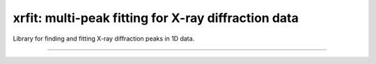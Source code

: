 xrfit: multi-peak fitting for X-ray diffraction data
====

Library for finding and fitting X-ray diffraction peaks in
1D data.

----


